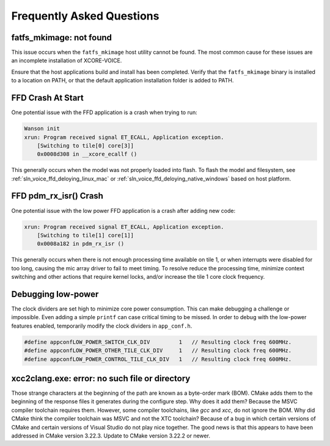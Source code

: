 .. _sln_voice_faq:

#############################
Frequently Asked Questions
#############################

************************
fatfs_mkimage: not found
************************

This issue occurs when the ``fatfs_mkimage`` host utility cannot be found.  The most common cause for these issues are an incomplete installation of XCORE-VOICE.

Ensure that the host applications build and install has been completed.  Verify that the ``fatfs_mkimage`` binary is installed to a location on PATH, or that the default application installation folder is added to PATH.

******************
FFD Crash At Start
******************

One potential issue with the FFD application is a crash when trying to run:

.. code-block:: console

    Wanson init
    xrun: Program received signal ET_ECALL, Application exception.
        [Switching to tile[0] core[3]]
        0x0008d308 in __xcore_ecallf ()

This generally occurs when the model was not properly loaded into flash.  To flash the model and filesystem, see :ref:`sln_voice_ffd_deloying_linux_mac`
or :ref:`sln_voice_ffd_deloying_native_windows` based on host platform.


**********************
FFD pdm_rx_isr() Crash
**********************

One potential issue with the low power FFD application is a crash after adding new code:

.. code-block:: console

    xrun: Program received signal ET_ECALL, Application exception.
        [Switching to tile[1] core[1]]
        0x0008a182 in pdm_rx_isr ()

This generally occurs when there is not enough processing time available on tile 1, or when interrupts were disabled for too long, causing the mic array driver to fail to meet timing.  To resolve reduce the processing time, minimize context switching and other actions that require kernel locks, and/or increase the tile 1 core clock frequency.

*******************
Debugging low-power
*******************

The clock dividers are set high to minimize core power consumption.  This can make debugging a challenge or impossible.  Even adding a simple ``printf`` can case critical timing to be missed.  In order to debug with the low-power features enabled, temporarily modify the clock dividers in ``app_conf.h``.

.. code-block:: c

    #define appconfLOW_POWER_SWITCH_CLK_DIV         1   // Resulting clock freq 600MHz.
    #define appconfLOW_POWER_OTHER_TILE_CLK_DIV     1   // Resulting clock freq 600MHz.
    #define appconfLOW_POWER_CONTROL_TILE_CLK_DIV   1   // Resulting clock freq 600MHz.

***********************************************
xcc2clang.exe: error: no such file or directory
***********************************************

Those strange characters at the beginning of the path are known as a byte-order mark (BOM). CMake adds them to the beginning of the response files it generates during the configure step. Why does it add them? Because the MSVC compiler toolchain requires them. However, some compiler toolchains, like `gcc` and `xcc`, do not ignore the BOM. Why did CMake think the compiler toolchain was MSVC and not the XTC toolchain? Because of a bug in which certain versions of CMake and certain versions of Visual Studio do not play nice together. The good news is that this appears to have been addressed in CMake version 3.22.3. Update to CMake version 3.22.2 or newer.
